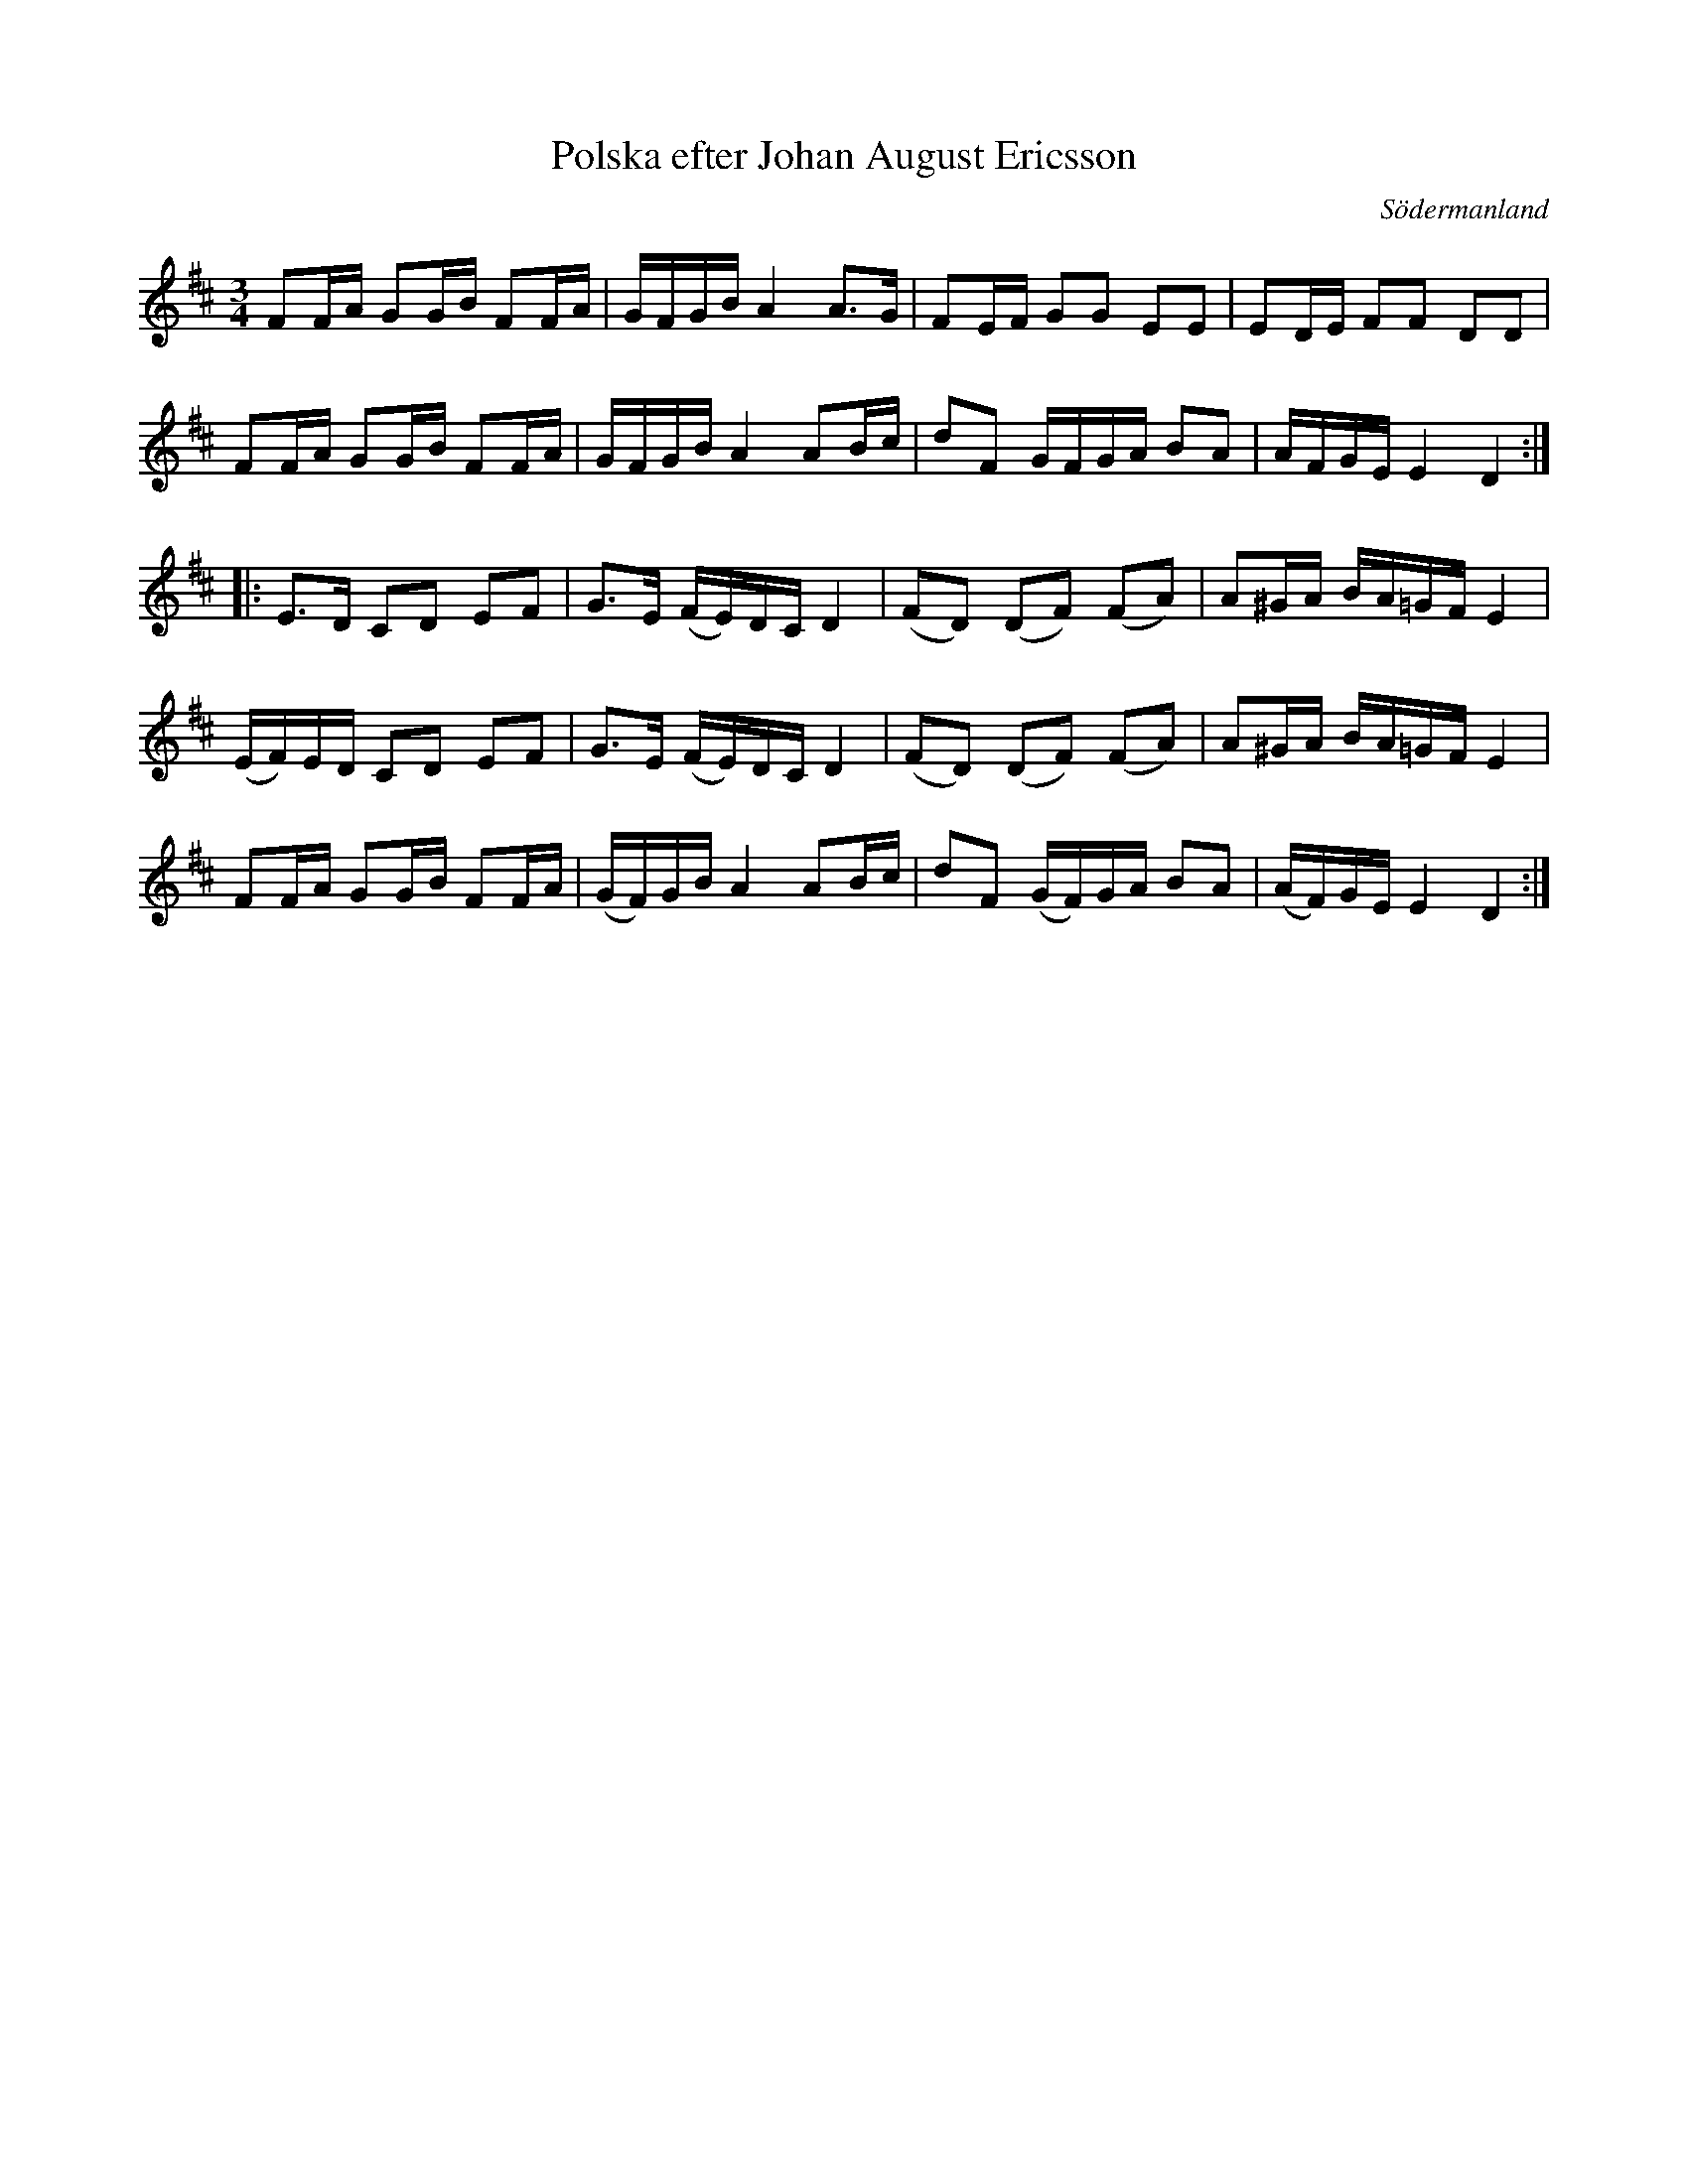 %%abc-charset utf-8

X:50
T:Polska efter Johan August Ericsson
S:efter Johan August Ericsson
B:FMK - katalog M19 bild 17 (nr 50) (daterad 1868)
O:Södermanland
R:Polska
Z:Nils L, 2011-11-18
M:3/4
L:1/16
K:D
F2FA G2GB F2FA | GFGB A4 A2>G2 | F2EF G2G2 E2E2 | E2DE F2F2 D2D2 |
F2FA G2GB F2FA | GFGB A4 A2Bc | d2F2 GFGA B2A2 | AFGE E4 D4 ::
E2>D2 C2D2 E2F2 | G2>E2 (FE)DC D4 | (F2D2) (D2F2) (F2A2) | A2^GA BA=GF E4 |
(EF)ED C2D2 E2F2 | G2>E2 (FE)DC D4 | (F2D2) (D2F2) (F2A2) | A2^GA BA=GF E4 |
F2FA G2GB F2FA | (GF)GB A4 A2Bc | d2F2 (GF)GA B2A2 | (AF)GE E4 D4 :|

